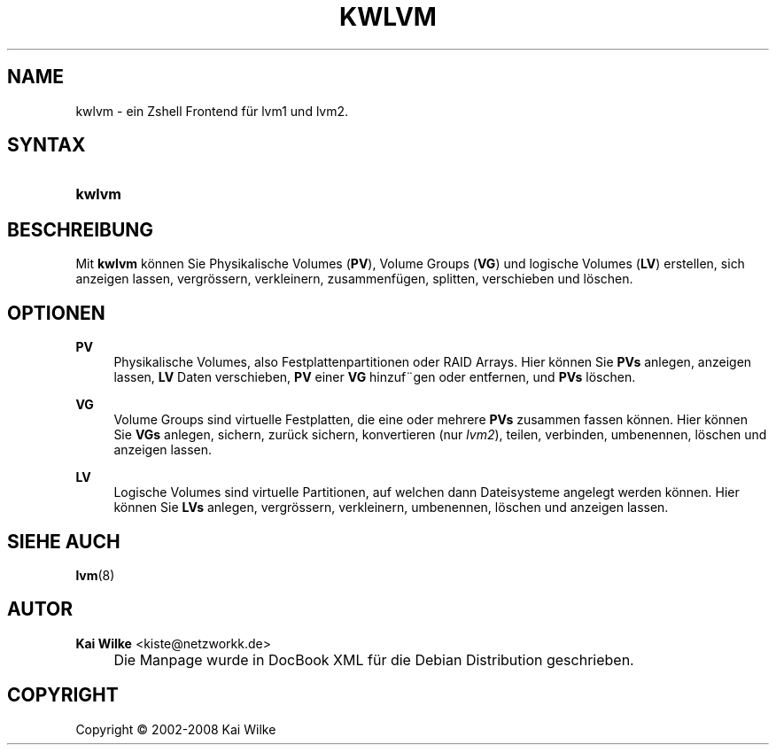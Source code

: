 .\"     Title: KWLVM
.\"    Author: Kai Wilke <kiste@netzworkk.de>
.\" Generator: DocBook XSL Stylesheets v1.73.2 <http://docbook.sf.net/>
.\"      Date: 06/11/2008
.\"    Manual: Benutzerhandbuch f\(:ur kwlvm
.\"    Source: Version 0.2.9
.\"
.TH "KWLVM" "8" "06/11/2008" "Version 0.2.9" "Benutzerhandbuch f\(:ur kwlvm"
.\" disable hyphenation
.nh
.\" disable justification (adjust text to left margin only)
.ad l
.SH "NAME"
kwlvm \- ein Zshell Frontend f\(:ur lvm1 und lvm2.
.SH "SYNTAX"
.HP 6
\fBkwlvm\fR
.SH "BESCHREIBUNG"
.PP
Mit
\fBkwlvm\fR
k\(:onnen Sie Physikalische Volumes (\fBPV\fR), Volume Groups (\fBVG\fR) und logische Volumes (\fBLV\fR) erstellen, sich anzeigen lassen, vergr\(:ossern, verkleinern, zusammenf\(:ugen, splitten, verschieben und l\(:oschen\&.
.SH "OPTIONEN"
.PP
\fBPV\fR
.RS 4
Physikalische Volumes, also Festplattenpartitionen oder RAID Arrays\&. Hier k\(:onnen Sie
\fBPVs\fR
anlegen, anzeigen lassen,
\fBLV\fR
Daten verschieben,
\fBPV\fR
einer
\fBVG\fR
hinzuf\(adgen oder entfernen, und
\fBPVs\fR
l\(:oschen\&.
.RE
.PP
\fBVG\fR
.RS 4
Volume Groups sind virtuelle Festplatten, die eine oder mehrere
\fBPVs\fR
zusammen fassen k\(:onnen\&. Hier k\(:onnen Sie
\fBVGs\fR
anlegen, sichern, zur\(:uck sichern, konvertieren (nur
\fIlvm2\fR), teilen, verbinden, umbenennen, l\(:oschen und anzeigen lassen\&.
.RE
.PP
\fBLV\fR
.RS 4
Logische Volumes sind virtuelle Partitionen, auf welchen dann Dateisysteme angelegt werden k\(:onnen\&. Hier k\(:onnen Sie
\fBLVs\fR
anlegen, vergr\(:ossern, verkleinern, umbenennen, l\(:oschen und anzeigen lassen\&.
.RE
.SH "SIEHE AUCH"
.PP
\fBlvm\fR(8)
.SH "AUTOR"
.PP
\fBKai Wilke\fR <\&kiste@netzworkk\&.de\&>
.sp -1n
.IP "" 4
Die Manpage wurde in DocBook XML f\(:ur die Debian Distribution geschrieben\&.
.SH "COPYRIGHT"
Copyright \(co 2002-2008 Kai Wilke
.br
